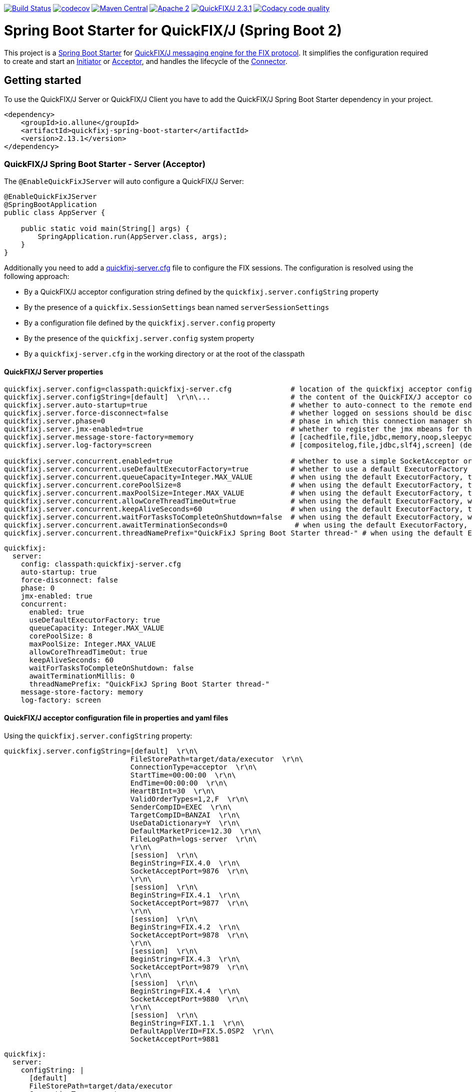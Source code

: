 image:https://travis-ci.org/esanchezros/quickfixj-spring-boot-starter.svg?branch=master["Build Status", link="https://travis-ci.org/esanchezros/quickfixj-spring-boot-starter"]
image:https://codecov.io/gh/esanchezros/quickfixj-spring-boot-starter/branch/master/graph/badge.svg["codecov",link="https://codecov.io/gh/esanchezros/quickfixj-spring-boot-starter"]
image:https://img.shields.io/badge/maven%20central-v2.13.1-blue.svg["Maven Central",link="https://search.maven.org/#search%7Cga%7C1%7Ca%3A%22quickfixj-spring-boot-starter%22"]
image:https://img.shields.io/hexpm/l/plug.svg["Apache 2",link="http://www.apache.org/licenses/LICENSE-2.0"]
image:https://img.shields.io/badge/quickfixj-2.3.1-blue.svg["QuickFIX/J 2.3.1", link="https://github.com/quickfix-j/quickfixj"]
image:https://api.codacy.com/project/badge/Grade/3fda9a73471c40e781617cfba9043950["Codacy code quality", link="https://www.codacy.com/app/esanchezros/quickfixj-spring-boot-starter?utm_source=github.com&utm_medium=referral&utm_content=esanchezros/quickfixj-spring-boot-starter&utm_campaign=Badge_Grade"]

= Spring Boot Starter for QuickFIX/J (Spring Boot 2)

This project is a https://spring.io/projects/spring-boot/[Spring Boot Starter] for https://github.com/quickfix-j/quickfixj[QuickFIX/J messaging engine for the FIX protocol].
It simplifies the configuration required to create and start an https://www.quickfixj.org/javadoc/2.1.0/quickfix/Initiator.html[Initiator] or https://www.quickfixj.org/javadoc/2.1.0/quickfix/Acceptor.html[Acceptor], and handles the lifecycle of the https://www.quickfixj.org/javadoc/2.1.0/quickfix/Connector.html[Connector].

== Getting started

To use the QuickFIX/J Server or QuickFIX/J Client you have to add the QuickFIX/J Spring Boot Starter dependency in your project.

[source,xml]
----
<dependency>
    <groupId>io.allune</groupId>
    <artifactId>quickfixj-spring-boot-starter</artifactId>
    <version>2.13.1</version>
</dependency>
----

=== QuickFIX/J Spring Boot Starter - Server (Acceptor)

The `@EnableQuickFixJServer` will auto configure a QuickFIX/J Server:

[source,java]
----
@EnableQuickFixJServer
@SpringBootApplication
public class AppServer {

    public static void main(String[] args) {
        SpringApplication.run(AppServer.class, args);
    }
}
----

Additionally you need to add a https://www.quickfixj.org/usermanual/2.3.0/usage/configuration.html[quickfixj-server.cfg]
file to configure the FIX sessions.
The configuration is resolved using the following approach:

* By a QuickFIX/J acceptor configuration string defined by the `quickfixj.server.configString` property
* By the presence of a `quickfix.SessionSettings` bean named `serverSessionSettings`
* By a configuration file defined by the `quickfixj.server.config` property
* By the presence of the `quickfixj.server.config` system property
* By a `quickfixj-server.cfg` in the working directory or at the root of the classpath

==== QuickFIX/J Server properties

[source,properties]
----
quickfixj.server.config=classpath:quickfixj-server.cfg              # location of the quickfixj acceptor configuration file
quickfixj.server.configString=[default]  \r\n\...                   # the content of the QuickFIX/J acceptor configuration file
quickfixj.server.auto-startup=true                                  # whether to auto-connect to the remote endpoint at start up (default: `true`)
quickfixj.server.force-disconnect=false                             # whether logged on sessions should be disconnected forcibly when the connector is stopped (default: `false`)
quickfixj.server.phase=0                                            # phase in which this connection manager should be started and stopped (default: `Integer.MAX_VALUE`)
quickfixj.server.jmx-enabled=true                                   # whether to register the jmx mbeans for the acceptor (default: `false`)
quickfixj.server.message-store-factory=memory                       # [cachedfile,file,jdbc,memory,noop,sleepycat] (default: `memory`)
quickfixj.server.log-factory=screen                                 # [compositelog,file,jdbc,slf4j,screen] (default: `screen`)

quickfixj.server.concurrent.enabled=true                            # whether to use a simple SocketAcceptor or a ThreadedSocketAcceptor (default: `false` - uses `SocketAcceptor`)
quickfixj.server.concurrent.useDefaultExecutorFactory=true          # whether to use a default ExecutorFactory to create the SocketAcceptor (default: `false`)
quickfixj.server.concurrent.queueCapacity=Integer.MAX_VALUE         # when using the default ExecutorFactory, the Executor's queue capacity (default: `Integer.MAX_VALUE`)
quickfixj.server.concurrent.corePoolSize=8                          # when using the default ExecutorFactory, the Executor's core pool size (default: `8`)
quickfixj.server.concurrent.maxPoolSize=Integer.MAX_VALUE           # when using the default ExecutorFactory, the Executor's max pool size (default: `Integer.MAX_VALUE`)
quickfixj.server.concurrent.allowCoreThreadTimeOut=true             # when using the default ExecutorFactory, whether to allow core thread timeout on the Executor (default: `true`)
quickfixj.server.concurrent.keepAliveSeconds=60                     # when using the default ExecutorFactory, the Executor's keep alive in seconds (default: `60`)
quickfixj.server.concurrent.waitForTasksToCompleteOnShutdown=false  # when using the default ExecutorFactory, whether to wait for tasks to complete on shutdown on the Executor (default: `false`)
quickfixj.server.concurrent.awaitTerminationSeconds=0                # when using the default ExecutorFactory, the Executor's await termination in seconds (default: `0`)
quickfixj.server.concurrent.threadNamePrefix="QuickFixJ Spring Boot Starter thread-" # when using the default ExecutorFactory, the Executor's thread name prefix (default: `QuickFixJ Spring Boot Starter thread-`)
----

[source,yml]
----
quickfixj:
  server:
    config: classpath:quickfixj-server.cfg
    auto-startup: true
    force-disconnect: false
    phase: 0
    jmx-enabled: true
    concurrent:
      enabled: true
      useDefaultExecutorFactory: true
      queueCapacity: Integer.MAX_VALUE
      corePoolSize: 8
      maxPoolSize: Integer.MAX_VALUE
      allowCoreThreadTimeOut: true
      keepAliveSeconds: 60
      waitForTasksToCompleteOnShutdown: false
      awaitTerminationMillis: 0
      threadNamePrefix: "QuickFixJ Spring Boot Starter thread-"
    message-store-factory: memory
    log-factory: screen
----

==== QuickFIX/J acceptor configuration file in properties and yaml files

Using the `quickfixj.server.configString` property:

[source,properties]
----
quickfixj.server.configString=[default]  \r\n\
                              FileStorePath=target/data/executor  \r\n\
                              ConnectionType=acceptor  \r\n\
                              StartTime=00:00:00  \r\n\
                              EndTime=00:00:00  \r\n\
                              HeartBtInt=30  \r\n\
                              ValidOrderTypes=1,2,F  \r\n\
                              SenderCompID=EXEC  \r\n\
                              TargetCompID=BANZAI  \r\n\
                              UseDataDictionary=Y  \r\n\
                              DefaultMarketPrice=12.30  \r\n\
                              FileLogPath=logs-server  \r\n\
                              \r\n\
                              [session]  \r\n\
                              BeginString=FIX.4.0  \r\n\
                              SocketAcceptPort=9876  \r\n\
                              \r\n\
                              [session]  \r\n\
                              BeginString=FIX.4.1  \r\n\
                              SocketAcceptPort=9877  \r\n\
                              \r\n\
                              [session]  \r\n\
                              BeginString=FIX.4.2  \r\n\
                              SocketAcceptPort=9878  \r\n\
                              \r\n\
                              [session]  \r\n\
                              BeginString=FIX.4.3  \r\n\
                              SocketAcceptPort=9879  \r\n\
                              \r\n\
                              [session]  \r\n\
                              BeginString=FIX.4.4  \r\n\
                              SocketAcceptPort=9880  \r\n\
                              \r\n\
                              [session]  \r\n\
                              BeginString=FIXT.1.1  \r\n\
                              DefaultApplVerID=FIX.5.0SP2  \r\n\
                              SocketAcceptPort=9881
----

[source,yml]
----
quickfixj:
  server:
    configString: |
      [default]
      FileStorePath=target/data/executor
      ConnectionType=acceptor
      StartTime=00:00:00
      EndTime=00:00:00
      HeartBtInt=30
      ValidOrderTypes=1,2,F
      SenderCompID=EXEC
      TargetCompID=BANZAI
      UseDataDictionary=Y
      DefaultMarketPrice=12.30
      FileLogPath=logs-server

      [session]
      BeginString=FIX.4.0
      SocketAcceptPort=9876

      [session]
      BeginString=FIX.4.1
      SocketAcceptPort=9877

      [session]
      BeginString=FIX.4.2
      SocketAcceptPort=9878

      [session]
      BeginString=FIX.4.3
      SocketAcceptPort=9879

      [session]
      BeginString=FIX.4.4
      SocketAcceptPort=9880

      [session]
      BeginString=FIXT.1.1
      DefaultApplVerID=FIX.5.0SP2
      SocketAcceptPort=9881
----

==== QuickFIX/J Server Actuator properties

To enable the actuator endpoints you will also have to add the QuickFIX/J Spring Boot Actuator dependency.

[source,xml]
----
<dependency>
    <groupId>io.allune</groupId>
    <artifactId>quickfixj-spring-boot-actuator</artifactId>
    <version>2.13.1</version>
</dependency>
----

And enable the QuickFix/J Server endpoint in Spring:

[source,properties]
----
management.endpoint.quickfixjserver.enabled=true # whether the endpoint is enabled or not
management.endpoints.web.exposure.include=quickfixjserver # whether the endpoint will be exposed
----

[source,yml]
----
management:
  endpoint:
    quickfixjserver:
      enabled: true
  endpoints:
    web:
      exposure:
        include: quickfixjserver
----

Example usage:

    http://localhost:8081/actuator/quickfixjserver

[source,json]
----
{
  "FIX.4.2:EXEC->BANZAI": {
    "SenderCompID": "EXEC",
    "StartTime": "00:00:00",
    "DefaultMarketPrice": "12.30",
    "ValidOrderTypes": "1,2,F",
    "ConnectionType": "acceptor",
    "EndTime": "00:00:00",
    "BeginString": "FIX.4.2",
    "SocketAcceptPort": "9878",
    "TargetCompID": "BANZAI",
    "SenderCompID": "EXEC",
    "HeartBtInt": "30",
    "BeginString": "FIX.4.2",
    "TargetCompID": "BANZAI",
    "FileStorePath": "target/data/executor",
    "UseDataDictionary": "Y"
  },
  "FIX.4.1:EXEC->BANZAI": {
    "SenderCompID": "EXEC",
    "StartTime": "00:00:00",
    "DefaultMarketPrice": "12.30",
    "ValidOrderTypes": "1,2,F",
    "ConnectionType": "acceptor",
    "EndTime": "00:00:00",
    "BeginString": "FIX.4.1",
    "SocketAcceptPort": "9877",
    "TargetCompID": "BANZAI",
    "SenderCompID": "EXEC",
    "HeartBtInt": "30",
    "BeginString": "FIX.4.1",
    "TargetCompID": "BANZAI",
    "FileStorePath": "target/data/executor",
    "UseDataDictionary": "Y"
  }
}
----

==== QuickFIX/J Server Health Endpoint

The QuickFIX/J Spring Boot Starter provides with a `HealthIndicator` that checks if the sessions are logged on when they should be (i.e. within market hours) and shows the expected schedule for each session.
For example:

[source,json]
----
"quickfixjserver": {
    "status": "DOWN",
    "details": {
        "FIXT.1.1:BANZAI->EXEC1": "LoggedOn",
        "sessionSchedule": "monday, tuesday, wednesday, thursday, friday, saturday, sunday, 04:00:00-UTC - 03:59:59-UTC (monday, tuesday, wednesday, thursday, friday, saturday, sunday, 00:00:00-EDT - 23:59:59-EDT)",
        "FIXT.1.1:BANZAI->EXEC2": "LoggedOff",
    }
}
----

The `HealthIndicator` can be enabled in Spring as follows:

[source,properties]
----
management.health.quickfixjserver.enabled=true
----

[source,yml]
----
management:
  health:
    quickfixjserver:
      enabled: true
----

=== QuickFIX/J Spring Boot Starter - Client (Initiator)

The `@EnableQuickFixJClient` will auto configure a QuickFIX/J Client:

[source,java]
----
@EnableQuickFixJClient
@SpringBootApplication
public class AppClient {

    public static void main(String[] args) {
        SpringApplication.run(AppClient.class, args);
    }
}
----

Additionally you need to add a https://www.quickfixj.org/usermanual/2.1.0/usage/configuration.html[quickfixj-client.cfg]
file to configure the FIX sessions.
The configuration is resolved using the following approach:

* By a QuickFIX/J initiator configuration string defined by the `quickfixj.client.configString` property
* By the presence of a `quickfix.SessionSettings` bean named `clientSessionSettings`
* By a configuration file defined by the `quickfixj.client.config` property
* By the presence of the `quickfixj.client.config` system property
* By a `quickfixj-client.cfg` in the working directory or at the root of the classpath

==== QuickFIX/J Client properties

[source,properties]
----
quickfixj.client.config=classpath:quickfixj-client.cfg              # location of the quickfixj initiator
quickfixj.client.configString=[default]  \r\n\...                   # the content of the QuickFIX/J initiator configuration file
quickfixj.client.auto-startup=true                                  # whether to auto-connect to the remote endpoint at start up (default: `true`)
quickfixj.client.phase=0                                            # phase in which this connection manager should be started and stopped (default: `Integer.MAX_VALUE`)
quickfixj.client.jmx-enabled=true                                   # whether to register the jmx mbeans for the initiator (default: `false`)
quickfixj.client.message-store-factory=memory                       # [cachedfile,file,jdbc,memory,noop,sleepycat] (default: `memory`)
quickfixj.client.log-factory=screen                                 # [compositelog,file,jdbc,slf4j,screen] (default: `screen`)

quickfixj.client.concurrent.enabled=true                            # whether to use a simple SocketInitiator or a ThreadedSocketInitiator (default: `false` - uses `SocketInitiator`)
quickfixj.client.concurrent.useDefaultExecutorFactory=true          # whether to use a default ExecutorFactory to create the SocketInitiator (default: `false`)
quickfixj.client.concurrent.queueCapacity=Integer.MAX_VALUE         # when using the default ExecutorFactory, the Executor's queue capacity (default: `Integer.MAX_VALUE`)
quickfixj.client.concurrent.corePoolSize=8                          # when using the default ExecutorFactory, the Executor's core pool size (default: `8`)
quickfixj.client.concurrent.maxPoolSize=Integer.MAX_VALUE           # when using the default ExecutorFactory, the Executor's max pool size (default: `Integer.MAX_VALUE`)
quickfixj.client.concurrent.allowCoreThreadTimeOut=true             # when using the default ExecutorFactory, whether to allow core thread timeout on the Executor (default: `true`)
quickfixj.client.concurrent.keepAliveSeconds=60                     # when using the default ExecutorFactory, the Executor's keep alive in seconds (default: `60`)
quickfixj.client.concurrent.waitForTasksToCompleteOnShutdown=false  # when using the default ExecutorFactory, whether to wait for tasks to complete on shutdown on the Executor (default: `false`)
quickfixj.client.concurrent.awaitTerminationSeconds=0                # when using the default ExecutorFactory, the Executor's await termination in seconds (default: `0`)
quickfixj.client.concurrent.threadNamePrefix="QuickFixJ Spring Boot Starter thread-" # when using the default ExecutorFactory, the Executor's thread name prefix (default: `QuickFixJ Spring Boot Starter thread-`)

----

[source,yml]
----
quickfixj:
  client:
    config: classpath:quickfixj-client.cfg
    auto-startup: true
    force-disconnect: false
    phase: 0
    jmx-enabled: true
    concurrent:
      enabled: true
      useDefaultExecutorFactory: true
      queueCapacity: Integer.MAX_VALUE
      corePoolSize: 8
      maxPoolSize: Integer.MAX_VALUE
      allowCoreThreadTimeOut: true
      keepAliveSeconds: 60
      waitForTasksToCompleteOnShutdown: false
      awaitTerminationMillis: 0
      threadNamePrefix: "QuickFixJ Spring Boot Starter thread-"
    message-store-factory: memory
    log-factory: screen
----

==== QuickFIX/J initiator configuration file in properties and yaml files

Using the `quickfixj.client.configString` property:

[source,properties]
----
quickfixj.client.configString=[default] \r\n\
                              FileStorePath=target/data/banzai \r\n\
                              ConnectionType=initiator \r\n\
                              SenderCompID=BANZAI \r\n\
                              TargetCompID=EXEC \r\n\
                              SocketConnectHost=localhost \r\n\
                              StartTime=00:00:00 \r\n\
                              EndTime=00:00:00 \r\n\
                              HeartBtInt=30 \r\n\
                              ReconnectInterval=5 \r\n\
                              FileLogPath=logs-client \r\n\
                              \r\n\
                              [session] \r\n\
                              BeginString=FIX.4.0 \r\n\
                              SocketConnectPort=9876 \r\n\
                              \r\n\
                              [session] \r\n\
                              BeginString=FIX.4.1 \r\n\
                              SocketConnectPort=9877 \r\n\
                              \r\n\
                              [session] \r\n\
                              BeginString=FIX.4.2 \r\n\
                              SocketConnectPort=9878 \r\n\
                              \r\n\
                              [session] \r\n\
                              BeginString=FIX.4.3 \r\n\
                              SocketConnectPort=9879 \r\n\
                              \r\n\
                              [session] \r\n\
                              BeginString=FIX.4.4 \r\n\
                              SocketConnectPort=9880 \r\n\
                              \r\n\
                              [session] \r\n\
                              BeginString=FIXT.1.1 \r\n\
                              DefaultApplVerID=FIX.5.0SP2 \r\n\
                              SocketConnectPort=9881
----

[source,yml]
----
quickfixj:
  client:
    configString: |
      [default]
      FileStorePath=target/data/banzai
      ConnectionType=initiator
      SenderCompID=BANZAI
      TargetCompID=EXEC
      SocketConnectHost=localhost
      StartTime=00:00:00
      EndTime=00:00:00
      HeartBtInt=30
      ReconnectInterval=5
      FileLogPath=logs-client

      [session]
      BeginString=FIX.4.0
      SocketConnectPort=9876

      [session]
      BeginString=FIX.4.1
      SocketConnectPort=9877

      [session]
      BeginString=FIX.4.2
      SocketConnectPort=9878

      [session]
      BeginString=FIX.4.3
      SocketConnectPort=9879

      [session]
      BeginString=FIX.4.4
      SocketConnectPort=9880

      [session]
      BeginString=FIXT.1.1
      DefaultApplVerID=FIX.5.0SP2
      SocketConnectPort=9881
----

==== QuickFIX/J Client Actuator properties

To enable the actuator endpoints you will also have to add the QuickFIX/J Spring Boot Actuator dependency.

[source,xml]
----
<dependency>
    <groupId>io.allune</groupId>
    <artifactId>quickfixj-spring-boot-actuator</artifactId>
    <version>2.13.1</version>
</dependency>
----

And enable the QuickFix/J Client endpoint in Spring:

[source,properties]
----
management.endpoint.quickfixjclient.enabled=true # whether the endpoint is enabled or not
management.endpoints.web.exposure.include=quickfixjclient # whether the endpoint will be exposed
----

[source,yml]
----
management:
  endpoint:
    quickfixjclient:
      enabled: true
  endpoints:
    web:
      exposure:
        include: quickfixjclient
----

Example usage:

    http://localhost:8081/actuator/quickfixjclient

[source,json]
----
{
  "FIXT.1.1:BANZAI->EXEC": {
    "SenderCompID": "BANZAI",
    "StartTime": "00:00:00",
    "ConnectionType": "initiator",
    "EndTime": "00:00:00",
    "BeginString": "FIXT.1.1",
    "ReconnectInterval": "5",
    "TargetCompID": "EXEC",
    "DefaultApplVerID": "FIX.5.0",
    "SocketConnectHost": "localhost",
    "SenderCompID": "BANZAI",
    "HeartBtInt": "30",
    "BeginString": "FIXT.1.1",
    "TargetCompID": "EXEC",
    "FileStorePath": "target/data/banzai",
    "SocketConnectPort": "9881"
  },
  "FIX.4.2:BANZAI->EXEC": {
    "SenderCompID": "BANZAI",
    "StartTime": "00:00:00",
    "ConnectionType": "initiator",
    "EndTime": "00:00:00",
    "BeginString": "FIX.4.2",
    "ReconnectInterval": "5",
    "TargetCompID": "EXEC",
    "SocketConnectHost": "localhost",
    "SenderCompID": "BANZAI",
    "HeartBtInt": "30",
    "BeginString": "FIX.4.2",
    "TargetCompID": "EXEC",
    "FileStorePath": "target/data/banzai",
    "SocketConnectPort": "9878"
  }
}
----

==== QuickFIX/J Client Health Endpoint

The QuickFIX/J Spring Boot Starter provides with a `HealthIndicator` that checks if the sessions are logged on when they should be (i.e. within market hours) and shows the expected schedule for each session.
For example:

[source,json]
----
"quickfixjclient": {
    "status": "DOWN",
    "details": {
        "FIXT.1.1:BANZAI->EXEC1": "LoggedOn",
        "sessionSchedule": "monday, tuesday, wednesday, thursday, friday, saturday, sunday, 04:00:00-UTC - 03:59:59-UTC (monday, tuesday, wednesday, thursday, friday, saturday, sunday, 00:00:00-EDT - 23:59:59-EDT)",
        "FIXT.1.1:BANZAI->EXEC2": "LoggedOff",
    }
}
----

The `HealthIndicator` can be enabled in Spring as follows:

[source,properties]
----
management.health.quickfixjclient.enabled=true
----

[source,yml]
----
management:
  health:
    quickfixjclient:
      enabled: true
----

=== Listening on quickfixj.Application messages

The QuickFIX/J Spring Boot Starter provides a default implementation for the `quickfixj.Application` interface which publishes the messages received by the Server (Acceptor) and the Client (Initiator) as `ApplicationEvent`s.

If your application is only processing a subset of message types (i.e. `toAdmin`, `toApp`, `onCreate`, etc.) you will need to register an `EventListener` for these, with the appropriate message type as the only parameter for the listener method:

[source,java]
----
@EventListener
public void listenFromAdmin(FromAdmin fromAdmin) {
	...
}

@EventListener
public void listenFromApp(FromApp fromApp) {
	...
}

@EventListener
public void listenOnCreate(Create create) {
	...
}

@EventListener
public void listenOnLogon(Logon logon) {
	...
}

@EventListener
public void listenOnLogout(Logout logout) {
	...
}

@EventListener
public void listenToAdmin(ToAdmin toAdmin) {
	...
}

@EventListener
public void listenToApp(ToApp toApp) {
	...
}
----

In case the `EventListener` method throws an exception, this exception will be propagated up the `quickfix.Session#next()` method.
Depending on the value of `RejectMessageOnUnhandledException` in the quickfixj configuration file, the message will be redelivered or dismissed.

=== QuickFixJTemplate

The `QuickFixJTemplate` provides a synchronous client to perform requests, exposing a simple, template method API over the QuickFIX/J client.

The QuickFIX/J Spring Boot Starter provides a `quickFixJTemplate` bean than can be `Autowired` in the application.

[source,java]
----
@Autowire
private QuickFixJTemplate quickFixJTemplate;

...

SessionID sessionID = serverAcceptor.getSessions().stream()
        .filter(sessId ->
                sessId.getBeginString().equals(fixVersion) &&
                        sessId.getTargetCompID().equals(targetId))
        .findFirst()
        .orElseThrow(RuntimeException::new);

OrderCancelRequest message = new OrderCancelRequest(
        new OrigClOrdID("123"),
        new ClOrdID("321"),
        new Symbol("LNUX"),
        new Side(Side.BUY));

quickFixJTemplate.send(message, sessionID);

----

== Examples Projects
https://github.com/esanchezros/quickfixj-spring-boot-starter-examples[quickfixj-spring-boot-starter-examples]

* https://github.com/esanchezros/quickfixj-spring-boot-starter-examples/tree/master/docker-server-client[QuickFIX/J Spring Boot Server and Client applications as Docker containers]
* https://github.com/esanchezros/quickfixj-spring-boot-starter-examples/tree/master/docker-server-client-with-failover[QuickFIX/J Spring Boot Server and Client applications as Docker containers with server failover]
* https://github.com/esanchezros/quickfixj-spring-boot-starter-examples/tree/master/docker-server-client-with-database[QuickFIX/J Spring Boot Server and Client applications as Docker containers with database message store]
* https://github.com/esanchezros/quickfixj-spring-boot-starter-examples/tree/master/simple-client-and-server[QuickFIX/J Spring Boot Server and Client application]
* https://github.com/esanchezros/quickfixj-spring-boot-starter-examples/tree/master/simple-client-listener[QuickFIX/J Spring Boot Client application with Event Listeners]
* https://github.com/esanchezros/quickfixj-spring-boot-starter-examples/tree/master/simple-client-with-database[QuickFIX/J Spring Boot Client application with database message store]
* https://github.com/esanchezros/quickfixj-spring-boot-starter-examples/tree/master/simple-client[QuickFIX/J Spring Boot Client application]
* https://github.com/esanchezros/quickfixj-spring-boot-starter-examples/tree/master/simple-server-dynamic-sessions[QuickFIX/J Spring Boot Server application with Dynamic Sessions]
* https://github.com/esanchezros/quickfixj-spring-boot-starter-examples/tree/master/simple-server-listener[QuickFIX/J Spring Boot Server application with Event Listeners]
* https://github.com/esanchezros/quickfixj-spring-boot-starter-examples/tree/master/simple-server-with-database[QuickFIX/J Spring Boot Server application with database message store]
* https://github.com/esanchezros/quickfixj-spring-boot-starter-examples/tree/master/simple-server[QuickFIX/J Spring Boot Server application]

=== License and Acknowledgement

The QuickFIX/J Spring Boot Starter is released under version 2.0 of the http://www.apache.org/licenses/LICENSE-2.0[Apache License].

This code includes software developed by http://www.quickfixengine.org/[quickfixengine.org].
